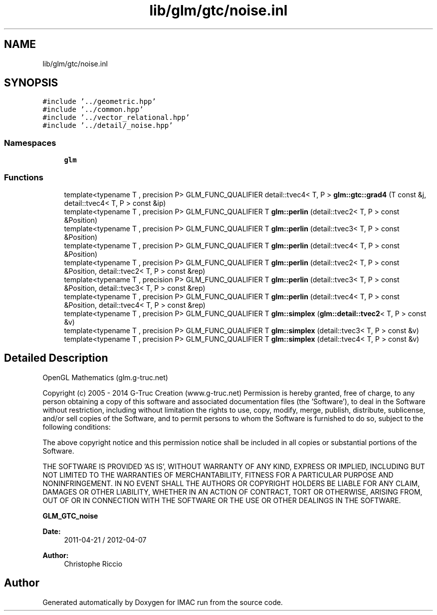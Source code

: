 .TH "lib/glm/gtc/noise.inl" 3 "Tue Dec 18 2018" "IMAC run" \" -*- nroff -*-
.ad l
.nh
.SH NAME
lib/glm/gtc/noise.inl
.SH SYNOPSIS
.br
.PP
\fC#include '\&.\&./geometric\&.hpp'\fP
.br
\fC#include '\&.\&./common\&.hpp'\fP
.br
\fC#include '\&.\&./vector_relational\&.hpp'\fP
.br
\fC#include '\&.\&./detail/_noise\&.hpp'\fP
.br

.SS "Namespaces"

.in +1c
.ti -1c
.RI " \fBglm\fP"
.br
.in -1c
.SS "Functions"

.in +1c
.ti -1c
.RI "template<typename T , precision P> GLM_FUNC_QUALIFIER detail::tvec4< T, P > \fBglm::gtc::grad4\fP (T const &j, detail::tvec4< T, P > const &ip)"
.br
.ti -1c
.RI "template<typename T , precision P> GLM_FUNC_QUALIFIER T \fBglm::perlin\fP (detail::tvec2< T, P > const &Position)"
.br
.ti -1c
.RI "template<typename T , precision P> GLM_FUNC_QUALIFIER T \fBglm::perlin\fP (detail::tvec3< T, P > const &Position)"
.br
.ti -1c
.RI "template<typename T , precision P> GLM_FUNC_QUALIFIER T \fBglm::perlin\fP (detail::tvec4< T, P > const &Position)"
.br
.ti -1c
.RI "template<typename T , precision P> GLM_FUNC_QUALIFIER T \fBglm::perlin\fP (detail::tvec2< T, P > const &Position, detail::tvec2< T, P > const &rep)"
.br
.ti -1c
.RI "template<typename T , precision P> GLM_FUNC_QUALIFIER T \fBglm::perlin\fP (detail::tvec3< T, P > const &Position, detail::tvec3< T, P > const &rep)"
.br
.ti -1c
.RI "template<typename T , precision P> GLM_FUNC_QUALIFIER T \fBglm::perlin\fP (detail::tvec4< T, P > const &Position, detail::tvec4< T, P > const &rep)"
.br
.ti -1c
.RI "template<typename T , precision P> GLM_FUNC_QUALIFIER T \fBglm::simplex\fP (\fBglm::detail::tvec2\fP< T, P > const &v)"
.br
.ti -1c
.RI "template<typename T , precision P> GLM_FUNC_QUALIFIER T \fBglm::simplex\fP (detail::tvec3< T, P > const &v)"
.br
.ti -1c
.RI "template<typename T , precision P> GLM_FUNC_QUALIFIER T \fBglm::simplex\fP (detail::tvec4< T, P > const &v)"
.br
.in -1c
.SH "Detailed Description"
.PP 
OpenGL Mathematics (glm\&.g-truc\&.net)
.PP
Copyright (c) 2005 - 2014 G-Truc Creation (www\&.g-truc\&.net) Permission is hereby granted, free of charge, to any person obtaining a copy of this software and associated documentation files (the 'Software'), to deal in the Software without restriction, including without limitation the rights to use, copy, modify, merge, publish, distribute, sublicense, and/or sell copies of the Software, and to permit persons to whom the Software is furnished to do so, subject to the following conditions:
.PP
The above copyright notice and this permission notice shall be included in all copies or substantial portions of the Software\&.
.PP
THE SOFTWARE IS PROVIDED 'AS IS', WITHOUT WARRANTY OF ANY KIND, EXPRESS OR IMPLIED, INCLUDING BUT NOT LIMITED TO THE WARRANTIES OF MERCHANTABILITY, FITNESS FOR A PARTICULAR PURPOSE AND NONINFRINGEMENT\&. IN NO EVENT SHALL THE AUTHORS OR COPYRIGHT HOLDERS BE LIABLE FOR ANY CLAIM, DAMAGES OR OTHER LIABILITY, WHETHER IN AN ACTION OF CONTRACT, TORT OR OTHERWISE, ARISING FROM, OUT OF OR IN CONNECTION WITH THE SOFTWARE OR THE USE OR OTHER DEALINGS IN THE SOFTWARE\&.
.PP
\fBGLM_GTC_noise\fP
.PP
\fBDate:\fP
.RS 4
2011-04-21 / 2012-04-07 
.RE
.PP
\fBAuthor:\fP
.RS 4
Christophe Riccio 
.RE
.PP

.SH "Author"
.PP 
Generated automatically by Doxygen for IMAC run from the source code\&.
